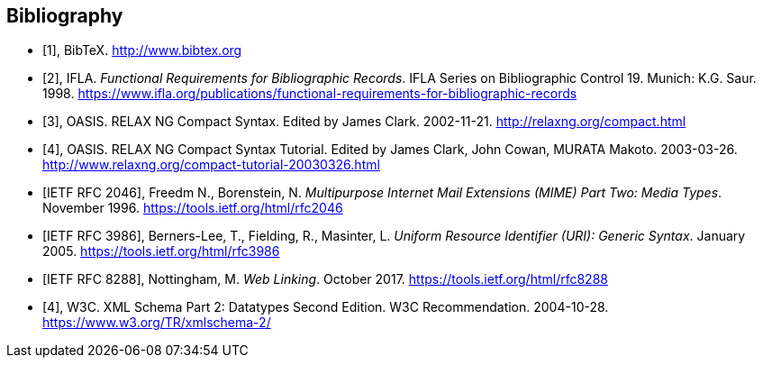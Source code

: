 
[bibliography]
== Bibliography

* [[[bibtex,1]]], BibTeX. http://www.bibtex.org

* [[[frbr,2]]], IFLA. _Functional Requirements for Bibliographic Records_. 
IFLA Series on Bibliographic Control 19. Munich: K.G. Saur. 1998.
https://www.ifla.org/publications/functional-requirements-for-bibliographic-records

* [[[relaxngcompact,3]]], OASIS. RELAX NG Compact Syntax. Edited by James Clark. 2002-11-21. http://relaxng.org/compact.html

* [[[relaxngcompact_tutorial,4]]], OASIS. RELAX NG Compact Syntax Tutorial.
Edited by James Clark, John Cowan, MURATA Makoto. 2003-03-26.
http://www.relaxng.org/compact-tutorial-20030326.html

* [[[rfc2046,IETF RFC 2046]]], Freedm N., Borenstein, N.
_Multipurpose Internet Mail Extensions (MIME) Part Two: Media Types_. November 1996. https://tools.ietf.org/html/rfc2046

* [[[rfc3986,IETF RFC 3986]]], Berners-Lee, T., Fielding, R., Masinter, L.
_Uniform Resource Identifier (URI): Generic Syntax_. January 2005.  https://tools.ietf.org/html/rfc3986

* [[[rfc8288,IETF RFC 8288]]], Nottingham, M.
_Web Linking_. October 2017.  https://tools.ietf.org/html/rfc8288

* [[[xmlschema, 4]]], W3C. XML Schema Part 2: Datatypes Second Edition. W3C Recommendation. 2004-10-28. https://www.w3.org/TR/xmlschema-2/

